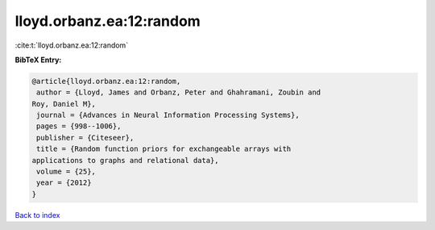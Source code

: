 lloyd.orbanz.ea:12:random
=========================

:cite:t:`lloyd.orbanz.ea:12:random`

**BibTeX Entry:**

.. code-block:: bibtex

   @article{lloyd.orbanz.ea:12:random,
    author = {Lloyd, James and Orbanz, Peter and Ghahramani, Zoubin and
   Roy, Daniel M},
    journal = {Advances in Neural Information Processing Systems},
    pages = {998--1006},
    publisher = {Citeseer},
    title = {Random function priors for exchangeable arrays with
   applications to graphs and relational data},
    volume = {25},
    year = {2012}
   }

`Back to index <../By-Cite-Keys.html>`__
